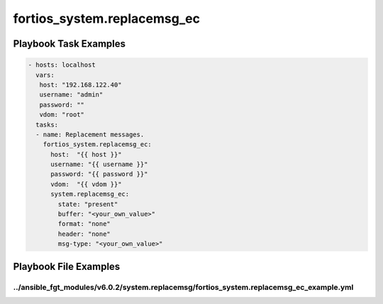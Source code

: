 ============================
fortios_system.replacemsg_ec
============================


Playbook Task Examples
----------------------

.. code-block:: yaml

    - hosts: localhost
      vars:
       host: "192.168.122.40"
       username: "admin"
       password: ""
       vdom: "root"
      tasks:
      - name: Replacement messages.
        fortios_system.replacemsg_ec:
          host:  "{{ host }}"
          username: "{{ username }}"
          password: "{{ password }}"
          vdom:  "{{ vdom }}"
          system.replacemsg_ec:
            state: "present"
            buffer: "<your_own_value>"
            format: "none"
            header: "none"
            msg-type: "<your_own_value>"



Playbook File Examples
----------------------


../ansible_fgt_modules/v6.0.2/system.replacemsg/fortios_system.replacemsg_ec_example.yml
++++++++++++++++++++++++++++++++++++++++++++++++++++++++++++++++++++++++++++++++++++++++

.. code-block:: yaml
            - hosts: localhost
      vars:
       host: "192.168.122.40"
       username: "admin"
       password: ""
       vdom: "root"
      tasks:
      - name: Replacement messages.
        fortios_system.replacemsg_ec:
          host:  "{{ host }}"
          username: "{{ username }}"
          password: "{{ password }}"
          vdom:  "{{ vdom }}"
          system.replacemsg_ec:
            state: "present"
            buffer: "<your_own_value>"
            format: "none"
            header: "none"
            msg-type: "<your_own_value>"




